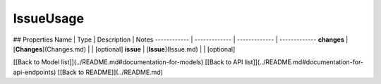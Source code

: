 ############
IssueUsage
############


## Properties
Name | Type | Description | Notes
------------ | ------------- | ------------- | -------------
**changes** | [**Changes**](Changes.md) |  | [optional] 
**issue** | [**Issue**](Issue.md) |  | [optional] 

[[Back to Model list]](../README.md#documentation-for-models) [[Back to API list]](../README.md#documentation-for-api-endpoints) [[Back to README]](../README.md)


